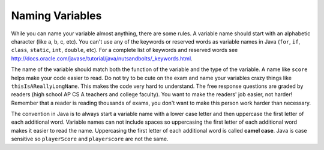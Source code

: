 .. qnum::
   :prefix: 3-3-
   :start: 1
   

Naming Variables
--------------------

..	index::
	pair: variable; names

While you can name your variable almost anything, there are some rules.  A variable name should start with an alphabetic character (like a, b, c, etc).  You can't use any of the keywords or reserved words as variable names in Java (``for``, ``if``, ``class``, ``static``, ``int``, ``double``, etc).  For a complete list of keywords and reserved words see http://docs.oracle.com/javase/tutorial/java/nutsandbolts/_keywords.html.  

The name of the variable should match both the function of the variable and the type of the variable.  A name like ``score`` helps make your code easier to read.  Do not try to be cute on the exam and name
your variables crazy things like ``thisIsAReallyLongName``.  This makes the code very hard to understand.  The free response questions are graded by readers (high school AP CS A teachers and college faculty).  You want to make the readers' job easier, not harder!  Remember that a reader is reading thousands of exams, you don't want to make this person work harder than necessary. 

..	index::
    single: camel case
	pair: variable; naming convention
	
The convention in Java is to always start a variable name with a lower case letter and then uppercase the first letter of each additional word. Variable names can not include spaces so uppercasing the first letter of each additional word makes it easier to read the name.  Uppercasing the first letter of each additional word is called **camel case**.  Java is case sensitive so ``playerScore`` and ``playerscore`` are not the same.  
  
.. activecode:: lcnv1
   :language: java

   public class Test
   {
      public static void main(String[] args)
      {
        int PlayerScore = 0; // variables names using camel case
        int playerScore = 1;
        System.out.println(PlayerScore);
        System.out.println(playerScore);
      }
   }